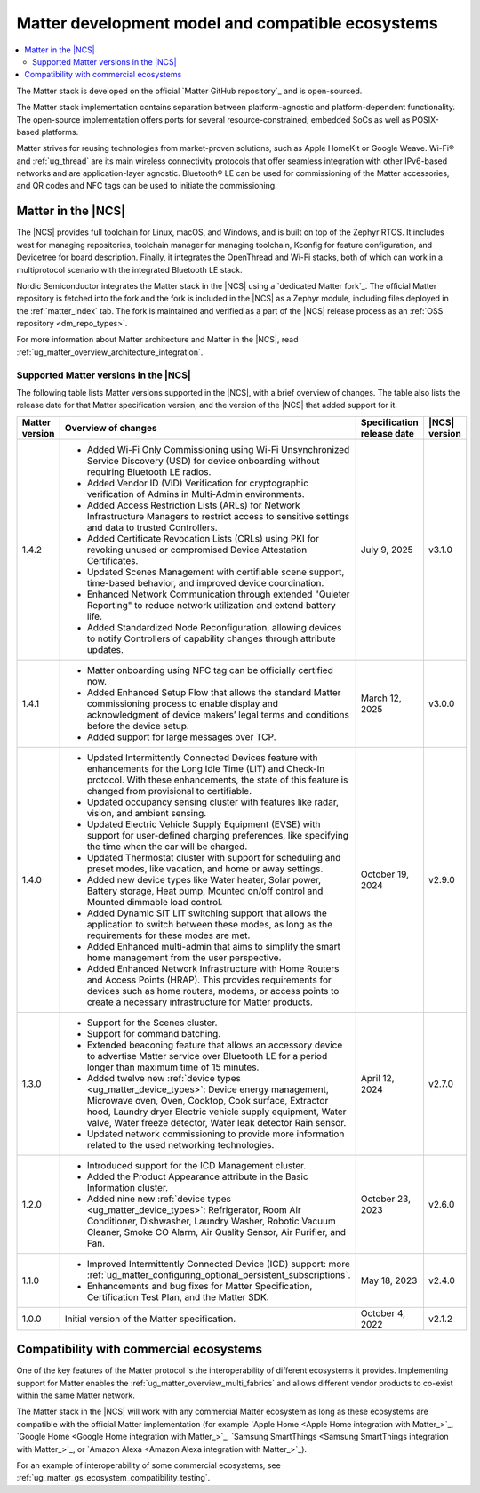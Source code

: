 .. _ug_matter_overview_dev_model:

Matter development model and compatible ecosystems
##################################################

.. contents::
   :local:
   :depth: 2

The Matter stack is developed on the official `Matter GitHub repository`_ and is open-sourced.

The Matter stack implementation contains separation between platform-agnostic and platform-dependent functionality.
The open-source implementation offers ports for several resource-constrained, embedded SoCs as well as POSIX-based platforms.

Matter strives for reusing technologies from market-proven solutions, such as Apple HomeKit or Google Weave.
Wi-Fi® and :ref:`ug_thread` are its main wireless connectivity protocols that offer seamless integration with other IPv6-based networks and are application-layer agnostic.
Bluetooth® LE can be used for commissioning of the Matter accessories, and QR codes and NFC tags can be used to initiate the commissioning.

Matter in the |NCS|
*******************

The |NCS| provides full toolchain for Linux, macOS, and Windows, and is built on top of the Zephyr RTOS.
It includes west for managing repositories, toolchain manager for managing toolchain, Kconfig for feature configuration, and Devicetree for board description.
Finally, it integrates the OpenThread and Wi-Fi stacks, both of which can work in a multiprotocol scenario with the integrated Bluetooth LE stack.

Nordic Semiconductor integrates the Matter stack in the |NCS| using a `dedicated Matter fork`_.
The official Matter repository is fetched into the fork and the fork is included in the |NCS| as a Zephyr module, including files deployed in the :ref:`matter_index` tab.
The fork is maintained and verified as a part of the |NCS| release process as an :ref:`OSS repository <dm_repo_types>`.

For more information about Matter architecture and Matter in the |NCS|, read :ref:`ug_matter_overview_architecture_integration`.

.. _ug_matter_overview_dev_model_support:

Supported Matter versions in the |NCS|
======================================

The following table lists Matter versions supported in the |NCS|, with a brief overview of changes.
The table also lists the release date for that Matter specification version, and the version of the |NCS| that added support for it.

+-----------------+----------------------------------------------------------------------------------------------------------+-----------------------+------------------+
|                 |                                                                                                          | Specification         | |NCS| version    |
| Matter version  | Overview of changes                                                                                      | release date          |                  |
+=================+==========================================================================================================+=======================+==================+
| 1.4.2           | - Added Wi-Fi Only Commissioning using Wi-Fi Unsynchronized Service Discovery (USD) for device           | July 9, 2025          | v3.1.0           |
|                 |   onboarding without requiring Bluetooth LE radios.                                                      |                       |                  |
|                 | - Added Vendor ID (VID) Verification for cryptographic verification of Admins in Multi-Admin             |                       |                  |
|                 |   environments.                                                                                          |                       |                  |
|                 | - Added Access Restriction Lists (ARLs) for Network Infrastructure Managers to restrict access to        |                       |                  |
|                 |   sensitive settings and data to trusted Controllers.                                                    |                       |                  |
|                 | - Added Certificate Revocation Lists (CRLs) using PKI for revoking unused or compromised Device          |                       |                  |
|                 |   Attestation Certificates.                                                                              |                       |                  |
|                 | - Updated Scenes Management with certifiable scene support, time-based behavior, and improved            |                       |                  |
|                 |   device coordination.                                                                                   |                       |                  |
|                 | - Enhanced Network Communication through extended "Quieter Reporting" to reduce network utilization      |                       |                  |
|                 |   and extend battery life.                                                                               |                       |                  |
|                 | - Added Standardized Node Reconfiguration, allowing devices to notify Controllers of capability changes  |                       |                  |
|                 |   through attribute updates.                                                                             |                       |                  |
+-----------------+----------------------------------------------------------------------------------------------------------+-----------------------+------------------+
| 1.4.1           | - Matter onboarding using NFC tag can be officially certified now.                                       | March 12, 2025        | v3.0.0           |
|                 | - Added Enhanced Setup Flow that allows the standard Matter commissioning process to enable display      |                       |                  |
|                 |   and acknowledgment of device makers’ legal terms and conditions before the device setup.               |                       |                  |
|                 | - Added support for large messages over TCP.                                                             |                       |                  |
+-----------------+----------------------------------------------------------------------------------------------------------+-----------------------+------------------+
| 1.4.0           | - Updated Intermittently Connected Devices feature with enhancements for the Long Idle Time (LIT)        | October 19, 2024      | v2.9.0           |
|                 |   and Check-In protocol. With these enhancements, the state of this feature is changed from provisional  |                       |                  |
|                 |   to certifiable.                                                                                        |                       |                  |
|                 | - Updated occupancy sensing cluster with features like radar, vision, and ambient sensing.               |                       |                  |
|                 | - Updated Electric Vehicle Supply Equipment (EVSE) with support for user-defined charging preferences,   |                       |                  |
|                 |   like specifying the time when the car will be charged.                                                 |                       |                  |
|                 | - Updated Thermostat cluster with support for scheduling and preset modes, like vacation, and home       |                       |                  |
|                 |   or away settings.                                                                                      |                       |                  |
|                 | - Added new device types like Water heater, Solar power, Battery storage, Heat pump, Mounted             |                       |                  |
|                 |   on/off control and Mounted dimmable load control.                                                      |                       |                  |
|                 | - Added Dynamic SIT LIT switching support that allows the application to switch between these modes,     |                       |                  |
|                 |   as long as the requirements for these modes are met.                                                   |                       |                  |
|                 | - Added Enhanced multi-admin that aims to simplify the smart home management from the user perspective.  |                       |                  |
|                 | - Added Enhanced Network Infrastructure with Home Routers and Access Points (HRAP). This provides        |                       |                  |
|                 |   requirements for devices such as home routers, modems, or access points to create a necessary          |                       |                  |
|                 |   infrastructure for Matter products.                                                                    |                       |                  |
+-----------------+----------------------------------------------------------------------------------------------------------+-----------------------+------------------+
| 1.3.0           | - Support for the Scenes cluster.                                                                        | April 12, 2024        | v2.7.0           |
|                 | - Support for command batching.                                                                          |                       |                  |
|                 | - Extended beaconing feature that allows an accessory device to advertise Matter service over            |                       |                  |
|                 |   Bluetooth LE for a period longer than maximum time of 15 minutes.                                      |                       |                  |
|                 | - Added twelve new :ref:`device types <ug_matter_device_types>`:                                         |                       |                  |
|                 |   Device energy management, Microwave oven, Oven, Cooktop, Cook surface, Extractor hood, Laundry dryer   |                       |                  |
|                 |   Electric vehicle supply equipment, Water valve, Water freeze detector, Water leak detector             |                       |                  |
|                 |   Rain sensor.                                                                                           |                       |                  |
|                 | - Updated network commissioning to provide more information related to the used networking technologies. |                       |                  |
+-----------------+----------------------------------------------------------------------------------------------------------+-----------------------+------------------+
| 1.2.0           | - Introduced support for the ICD Management cluster.                                                     | October 23, 2023      | v2.6.0           |
|                 | - Added the Product Appearance attribute in the Basic Information cluster.                               |                       |                  |
|                 | - Added nine new :ref:`device types <ug_matter_device_types>`:                                           |                       |                  |
|                 |   Refrigerator, Room Air Conditioner, Dishwasher, Laundry Washer, Robotic Vacuum Cleaner,                |                       |                  |
|                 |   Smoke CO Alarm, Air Quality Sensor, Air Purifier, and Fan.                                             |                       |                  |
+-----------------+----------------------------------------------------------------------------------------------------------+-----------------------+------------------+
| 1.1.0           | - Improved Intermittently Connected Device (ICD) support:                                                | May 18, 2023          | v2.4.0           |
|                 |   more :ref:`ug_matter_configuring_optional_persistent_subscriptions`.                                   |                       |                  |
|                 | - Enhancements and bug fixes for Matter Specification, Certification Test Plan, and the Matter SDK.      |                       |                  |
+-----------------+----------------------------------------------------------------------------------------------------------+-----------------------+------------------+
| 1.0.0           | Initial version of the Matter specification.                                                             | October 4, 2022       | v2.1.2           |
+-----------------+----------------------------------------------------------------------------------------------------------+-----------------------+------------------+

.. _ug_matter_overview_dev_model_ecosystems:

Compatibility with commercial ecosystems
****************************************

One of the key features of the Matter protocol is the interoperability of different ecosystems it provides.
Implementing support for Matter enables the :ref:`ug_matter_overview_multi_fabrics` and allows different vendor products to co-exist within the same Matter network.

The Matter stack in the |NCS| will work with any commercial Matter ecosystem as long as these ecosystems are compatible with the official Matter implementation (for example `Apple Home <Apple Home integration with Matter_>`_, `Google Home <Google Home integration with Matter_>`_, `Samsung SmartThings <Samsung SmartThings integration with Matter_>`_, or `Amazon Alexa <Amazon Alexa integration with Matter_>`_).

For an example of interoperability of some commercial ecosystems, see :ref:`ug_matter_gs_ecosystem_compatibility_testing`.
